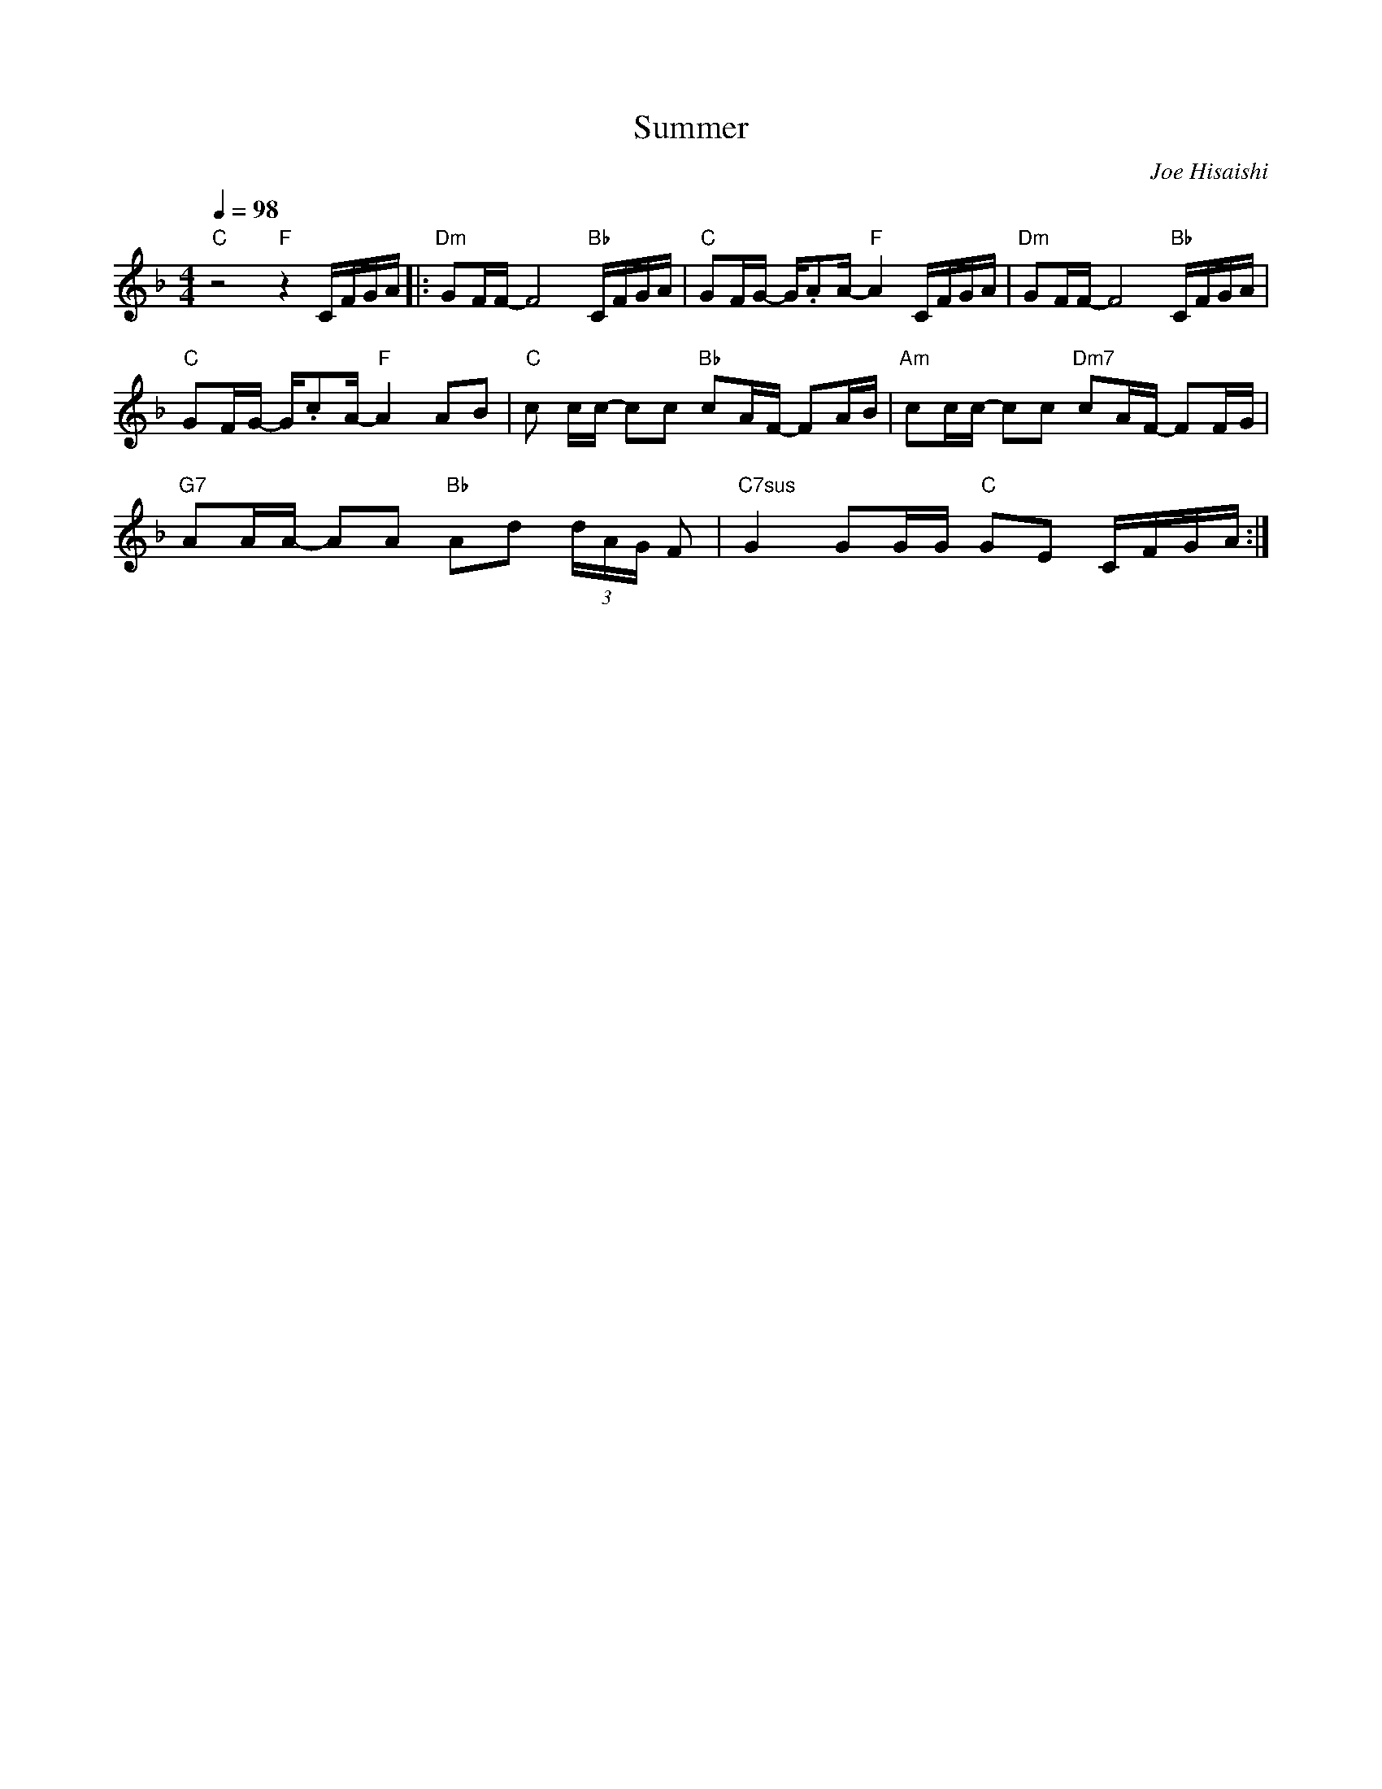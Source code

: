 X:1
T:Summer
N:https://www.youtube.com/watch?v=pVyZ5Xe5Xi4
C:Joe Hisaishi
M:4/4
R:
L:1/16
Q:1/4=98
K:F
"C" z8 "F" z4 CFGA|:"Dm" G2FF- F8 "Bb" CFGA|"C" G2FG- G.A2A- "F"A4 CFGA|"Dm" G2FF- F8 "Bb" CFGA|
"C" G2FG- G.c2A- "F" A4 A2B2|"C" c2 cc- c2c2 "Bb" c2AF- F2AB|"Am" c2cc- c2c2 "Dm7" c2AF- F2FG|
"G7" A2AA- A2A2 "Bb" A2d2 (3dAG F2|"C7sus" G4 G2GG "C" G2E2 CFGA:|
